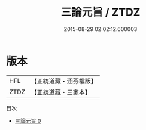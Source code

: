 #+TITLE: 三論元旨 / ZTDZ

#+DATE: 2015-08-29 02:02:12.600003
* 版本
 |       HFL|【正統道藏・涵芬樓版】|
 |      ZTDZ|【正統道藏・三家本】|
目次
 - [[file:KR5d0062_000.txt][三論元旨 0]]
